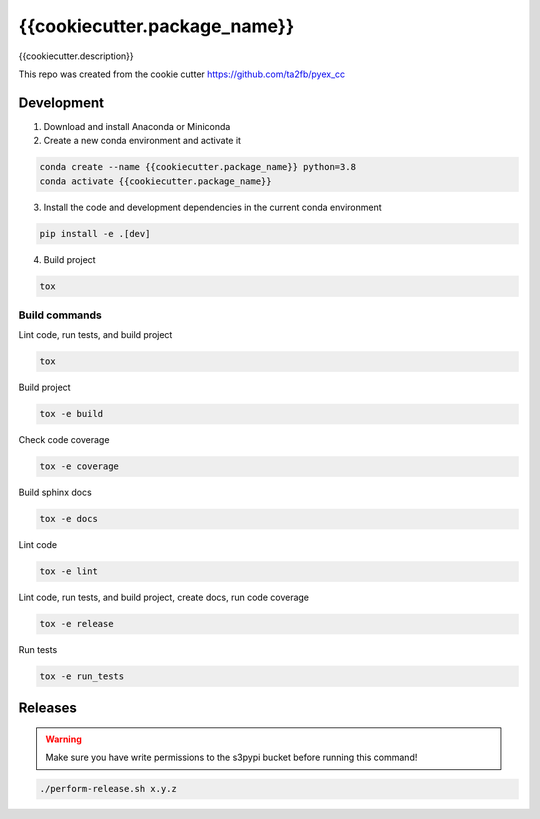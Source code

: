 *****************************
{{cookiecutter.package_name}}
*****************************

{{cookiecutter.description}}

This repo was created from the cookie cutter https://github.com/ta2fb/pyex_cc

.. readme-marker

Development
###########

1. Download and install Anaconda or Miniconda
2. Create a new conda environment and activate it

.. code-block:: bash

    conda create --name {{cookiecutter.package_name}} python=3.8
    conda activate {{cookiecutter.package_name}}

3. Install the code and development dependencies in the current conda environment

.. code-block:: bash

    pip install -e .[dev]

4. Build project

.. code-block:: bash

    tox

Build commands
**************

Lint code, run tests, and build project

.. code-block:: bash

    tox

Build project

.. code-block:: bash

    tox -e build

Check code coverage

.. code-block:: bash

    tox -e coverage

Build sphinx docs

.. code-block:: bash

    tox -e docs

Lint code

.. code-block:: bash

    tox -e lint

Lint code, run tests, and build project, create docs, run code coverage

.. code-block:: bash

    tox -e release

Run tests

.. code-block:: bash

    tox -e run_tests

Releases
########

.. warning:: Make sure you have write permissions to the s3pypi bucket before running this command!

.. code-block:: bash

    ./perform-release.sh x.y.z
